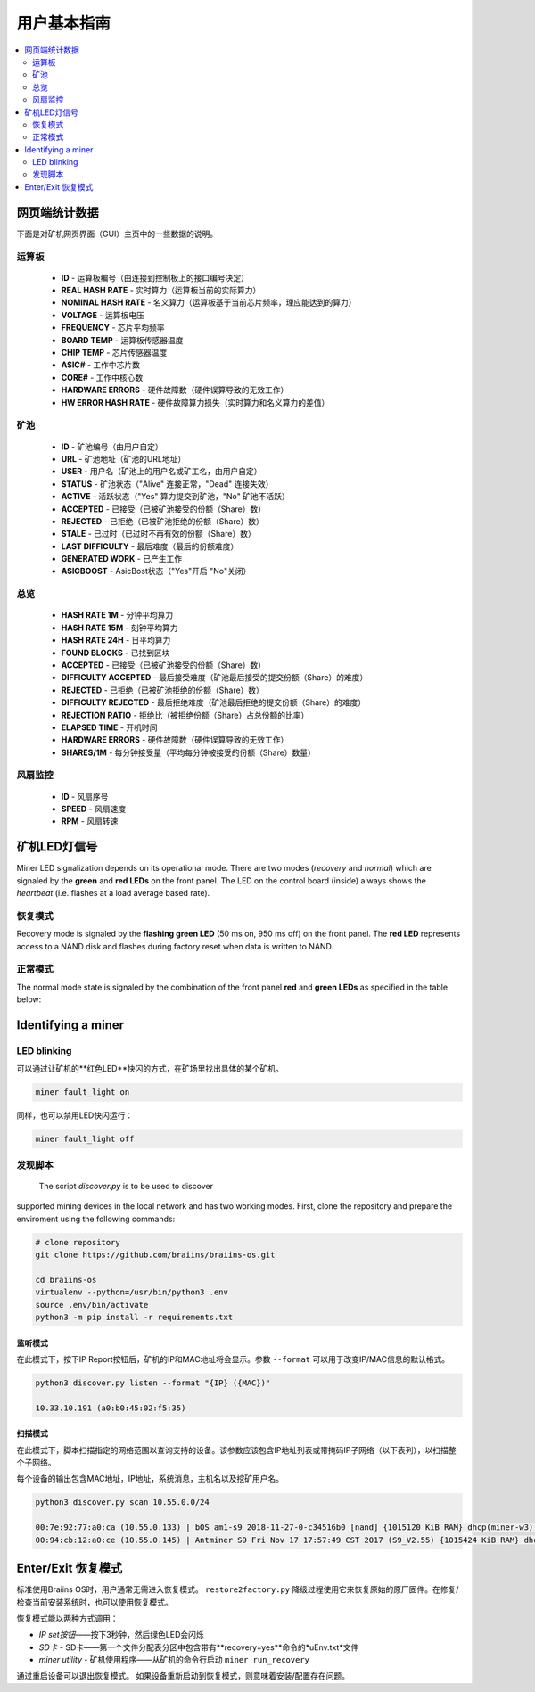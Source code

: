 ##################
用户基本指南
##################

.. contents::
	:local:
	:depth: 2

**************
网页端统计数据
**************

下面是对矿机网页界面（GUI）主页中的一些数据的说明。

运算板
===========

   * **ID**                    - 运算板编号（由连接到控制板上的接口编号决定）
   * **REAL HASH RATE**        - 实时算力（运算板当前的实际算力）
   * **NOMINAL HASH RATE**     - 名义算力（运算板基于当前芯片频率，理应能达到的算力）
   * **VOLTAGE**               - 运算板电压 
   * **FREQUENCY**             - 芯片平均频率
   * **BOARD TEMP**            - 运算板传感器温度 
   * **CHIP TEMP**             - 芯片传感器温度
   * **ASIC#**                 - 工作中芯片数
   * **CORE#**                 - 工作中核心数
   * **HARDWARE ERRORS**       - 硬件故障数（硬件误算导致的无效工作）
   * **HW ERROR HASH RATE**    - 硬件故障算力损失（实时算力和名义算力的差值）

矿池
=====

   * **ID**                    - 矿池编号（由用户自定）
   * **URL**                   - 矿池地址（矿池的URL地址）
   * **USER**                  - 用户名（矿池上的用户名或矿工名，由用户自定）
   * **STATUS**                - 矿池状态（"Alive" 连接正常，"Dead" 连接失效）
   * **ACTIVE**                - 活跃状态（"Yes" 算力提交到矿池，"No" 矿池不活跃）
   * **ACCEPTED**              - 已接受（已被矿池接受的份额（Share）数）
   * **REJECTED**              - 已拒绝（已被矿池拒绝的份额（Share）数）
   * **STALE**                 - 已过时（已过时不再有效的份额（Share）数）
   * **LAST DIFFICULTY**       - 最后难度（最后的份额难度）
   * **GENERATED WORK**        - 已产生工作
   * **ASICBOOST**             - AsicBost状态（"Yes"开启 "No"关闭）

总览
=======

   * **HASH RATE 1M**          - 分钟平均算力
   * **HASH RATE 15M**         - 刻钟平均算力
   * **HASH RATE 24H**         - 日平均算力
   * **FOUND BLOCKS**          - 已找到区块
   * **ACCEPTED**              - 已接受（已被矿池接受的份额（Share）数）
   * **DIFFICULTY ACCEPTED**   - 最后接受难度（矿池最后接受的提交份额（Share）的难度）
   * **REJECTED**              - 已拒绝（已被矿池拒绝的份额（Share）数）
   * **DIFFICULTY REJECTED**   - 最后拒绝难度（矿池最后拒绝的提交份额（Share）的难度）
   * **REJECTION RATIO**       - 拒绝比（被拒绝份额（Share）占总份额的比率）
   * **ELAPSED TIME**          - 开机时间
   * **HARDWARE ERRORS**       - 硬件故障数（硬件误算导致的无效工作）
   * **SHARES/1M**             - 每分钟接受量（平均每分钟被接受的份额（Share）数量）

风扇监控
===========

   * **ID**                    - 风扇序号
   * **SPEED**                 - 风扇速度
   * **RPM**                   - 风扇转速

*************************
矿机LED灯信号
*************************

Miner LED signalization depends on its operational mode. There are two
modes (*recovery* and *normal*) which are signaled by the **green** and
**red LEDs** on the front panel. The LED on the control board (inside)
always shows the *heartbeat* (i.e. flashes at a load average based
rate).

恢复模式
=============

Recovery mode is signaled by the **flashing green LED** (50 ms on, 950
ms off) on the front panel. The **red LED** represents access to a NAND
disk and flashes during factory reset when data is written to NAND.

正常模式
===========

The normal mode state is signaled by the combination of the front panel
**red** and **green LEDs** as specified in the table below:

   +--------------------+---------------------------+--------------------+
   | 红色LED            | 绿色LED                    | 含义           |
   +====================+===========================+====================+
   | 常亮                | 熄灭                      | *bosminer* 或      |
   |                    |                           | *bosminer_monitor* |
   |                    |                           | 不工作	       |
   +--------------------+---------------------------+--------------------+
   | 慢闪               | 熄灭                       | 哈希率低于预期      |
   |                    |                           | 哈希率的80%，       |
   |                    |                           | 或者矿机无法        |
   |                    |                           | 连接到任何矿池      |
   |                    |                           | （所有矿池死掉了）   |
   |                    |                           |		         |
   |                    |                           | 	                 |
   +--------------------+---------------------------+--------------------+
   | 熄灭                | 极慢闪 (1 秒亮，1秒灭）    | *矿机* 正常工作，   |
   |                    | 		            | 且哈希率高于预期的   |
   |                    |                           | 哈希率的80%         |
   |                    |                           | 			 |
   |                    |                           |	                 |
   +--------------------+---------------------------+--------------------+
   | 快闪  	       | 不适用                    | LED用户超控         |
   |                    |                           |(``miner fault_lig	 |
   |                    |                           | ht on``)	         |
   |                    |                           |     	         |
   +--------------------+---------------------------+--------------------+

*******************
Identifying a miner
*******************

LED blinking
============

可以通过让矿机的**红色LED**快闪的方式，在矿场里找出具体的某个矿机。

.. code:: bash

   miner fault_light on

同样，也可以禁用LED快闪运行：

.. code:: bash

   miner fault_light off

发现脚本
===============

  The script *discover.py* is to be used to discover
supported mining devices in the local network and has two working modes.
First, clone the repository and prepare the enviroment using the following commands:

.. code:: bash

    # clone repository
    git clone https://github.com/braiins/braiins-os.git
    
    cd braiins-os
    virtualenv --python=/usr/bin/python3 .env
    source .env/bin/activate
    python3 -m pip install -r requirements.txt

监听模式
-----------

在此模式下，按下IP Report按钮后，矿机的IP和MAC地址将会显示。参数 ``--format`` 可以用于改变IP/MAC信息的默认格式。

.. code:: bash

   python3 discover.py listen --format "{IP} ({MAC})"

   10.33.10.191 (a0:b0:45:02:f5:35)

扫描模式
---------

在此模式下，脚本扫描指定的网络范围以查询支持的设备。该参数应该包含IP地址列表或带掩码IP子网络（以下表列），以扫描整个子网络。

每个设备的输出包含MAC地址，IP地址，系统消息，主机名以及挖矿用户名。

.. code:: bash

   python3 discover.py scan 10.55.0.0/24

   00:7e:92:77:a0:ca (10.55.0.133) | bOS am1-s9_2018-11-27-0-c34516b0 [nand] {1015120 KiB RAM} dhcp(miner-w3) @userName.worker3
   00:94:cb:12:a0:ce (10.55.0.145) | Antminer S9 Fri Nov 17 17:57:49 CST 2017 (S9_V2.55) {1015424 KiB RAM} dhcp(antMiner) @userName.worker5

************************
Enter/Exit 恢复模式
************************

标准使用Braiins OS时，用户通常无需进入恢复模式。 ``restore2factory.py`` 降级过程使用它来恢复原始的原厂固件。在修复/检查当前安装系统时，也可以使用恢复模式。


恢复模式能以两种方式调用：

*  *IP set按钮*——按下3秒钟，然后绿色LED会闪烁
*  *SD卡* - SD卡——第一个文件分配表分区中包含带有**recovery=yes**命令的*uEnv.txt*文件
*  *miner utility* - 矿机使用程序——从矿机的命令行启动 ``miner run_recovery`` 

通过重启设备可以退出恢复模式。 如果设备重新启动到恢复模式，则意味着安装/配置存在问题。

